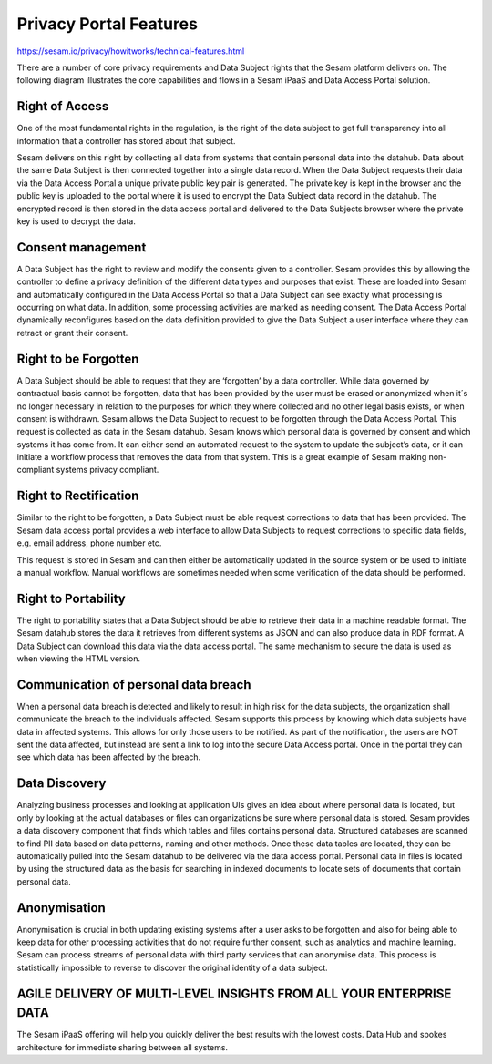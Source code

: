 Privacy Portal Features
=======================

https://sesam.io/privacy/howitworks/technical-features.html

There are a number of core privacy requirements and Data Subject rights that the Sesam platform delivers on. The following diagram illustrates the core capabilities and flows in a Sesam iPaaS and Data Access Portal solution.

.. image:: https://sesam.io/images/TechnicalDescriptionandFeatures.jpg
  :width: 400
  :alt: Alternative text


Right of Access
^^^^^^^^^^^^^^^^
One of the most fundamental rights in the regulation, is the right of the data subject to get full transparency into all information that a controller has stored about that subject.

Sesam delivers on this right by collecting all data from systems that contain personal data into the datahub. Data about the same Data Subject is then connected together into a single data record. When the Data Subject requests their data via the Data Access Portal a unique private public key pair is generated. The private key is kept in the browser and the public key is uploaded to the portal where it is used to encrypt the Data Subject data record in the datahub. The encrypted record is then stored in the data access portal and delivered to the Data Subjects browser where the private key is used to decrypt the data.

Consent management
^^^^^^^^^^^^^^^^
A Data Subject has the right to review and modify the consents given to a controller. Sesam provides this by allowing the controller to define a privacy definition of the different data types and purposes that exist. These are loaded into Sesam and automatically configured in the Data Access Portal so that a Data Subject can see exactly what processing is occurring on what data. In addition, some processing activities are marked as needing consent. The Data Access Portal dynamically reconfigures based on the data definition provided to give the Data Subject a user interface where they can retract or grant their consent.

Right to be Forgotten
^^^^^^^^^^^^^^^^
A Data Subject should be able to request that they are ‘forgotten’ by a data controller. While data governed by contractual basis cannot be forgotten, data that has been provided by the user must be erased or anonymized when it´s no longer necessary in relation to the purposes for which they where collected and no other legal basis exists, or when consent is withdrawn. Sesam allows the Data Subject to request to be forgotten through the Data Access Portal. This request is collected as data in the Sesam datahub. Sesam knows which personal data is governed by consent and which systems it has come from. It can either send an automated request to the system to update the subject’s data, or it can initiate a workflow process that removes the data from that system. This is a great example of Sesam making non-compliant systems privacy compliant.

Right to Rectification
^^^^^^^^^^^^^^^^
Similar to the right to be forgotten, a Data Subject must be able request corrections to data that has been provided. The Sesam data access portal provides a web interface to allow Data Subjects to request corrections to specific data fields, e.g. email address, phone number etc.

This request is stored in Sesam and can then either be automatically updated in the source system or be used to initiate a manual workflow. Manual workflows are sometimes needed when some verification of the data should be performed.

Right to Portability
^^^^^^^^^^^^^^^^
The right to portability states that a Data Subject should be able to retrieve their data in a machine readable format. The Sesam datahub stores the data it retrieves from different systems as JSON and can also produce data in RDF format. A Data Subject can download this data via the data access portal. The same mechanism to secure the data is used as when viewing the HTML version.

Communication of personal data breach
^^^^^^^^^^^^^^^^
When a personal data breach is detected and likely to result in high risk for the data subjects, the organization shall communicate the breach to the individuals affected. Sesam supports this process by knowing which data subjects have data in affected systems. This allows for only those users to be notified. As part of the notification, the users are NOT sent the data affected, but instead are sent a link to log into the secure Data Access portal. Once in the portal they can see which data has been affected by the breach.

Data Discovery
^^^^^^^^^^^^^^^^
Analyzing business processes and looking at application UIs gives an idea about where personal data is located, but only by looking at the actual databases or files can organizations be sure where personal data is stored. Sesam provides a data discovery component that finds which tables and files contains personal data. Structured databases are scanned to find PII data based on data patterns, naming and other methods. Once these data tables are located, they can be automatically pulled into the Sesam datahub to be delivered via the data access portal. Personal data in files is located by using the structured data as the basis for searching in indexed documents to locate sets of documents that contain personal data.

Anonymisation
^^^^^^^^^^^^^^^^
Anonymisation is crucial in both updating existing systems after a user asks to be forgotten and also for being able to keep data for other processing activities that do not require further consent, such as analytics and machine learning. Sesam can process streams of personal data with third party services that can anonymise data. This process is statistically impossible to reverse to discover the original identity of a data subject.

AGILE DELIVERY OF MULTI-LEVEL INSIGHTS FROM ALL YOUR ENTERPRISE DATA
^^^^^^^^^^^^^^^^
The Sesam iPaaS offering will help you quickly deliver the best results with the lowest costs. Data Hub and spokes architecture for immediate sharing between all systems.
